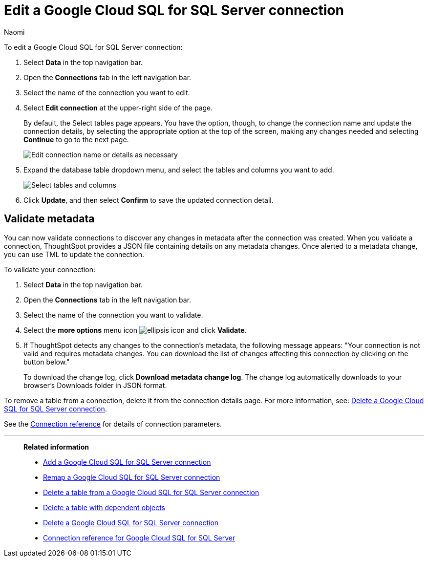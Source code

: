 = Edit a {connection} connection
:last_updated: 10/25/2023
:linkattrs:
:author: Naomi
:experimental:
:page-layout: default-cloud
:page-aliases:
:description: You can edit a Google Cloud SQL for SQL Server connection to add tables and columns.
:connection: Google Cloud SQL for SQL Server
:jira: SCAL-166160, SCAL-118895

To edit a {connection} connection:

. Select *Data* in the top navigation bar.
. Open the *Connections* tab in the left navigation bar.
. Select the name of the connection you want to edit.
. Select *Edit connection* at the upper-right side of the page.
+
By default, the Select tables page appears.
You have the option, though, to change the connection name and update the connection details, by selecting the appropriate option at the top of the screen, making any changes needed and selecting *Continue* to go to the next page.
+
image::edit_connection_btns.png[Edit connection name or details as necessary]

. Expand the database table dropdown menu, and select the tables and columns you want to add.
+
image::teradata-edittables.png[Select tables and columns]
// ![]({{ site.baseurl }}/images/connection-update.png "Edit connection dialog box")

. Click *Update*, and then select *Confirm* to save the updated connection detail.

[#validate-metadata]
== Validate metadata

You can now validate connections to discover any changes in metadata after the connection was created. When you validate a connection, ThoughtSpot provides a JSON file containing details on any metadata changes. Once alerted to a metadata change, you can use TML to update the connection.

To validate your connection:

. Select *Data* in the top navigation bar.

. Open the *Connections* tab in the left navigation bar.

. Select the name of the connection you want to validate.

. Select the *more options* menu icon image:icon-more-10px.png[ellipsis icon] and click *Validate*.

. If ThoughtSpot detects any changes to the connection's metadata, the following message appears: "Your connection is not valid and requires metadata changes. You can download the list of changes affecting this connection by clicking on the button below."
+
To download the change log, click *Download metadata change log*. The change log automatically downloads to your browser's Downloads folder in JSON format.

To remove a table from a connection, delete it from the connection details page.
For more information, see: xref:connections-google-cloud-sql-sql-server-delete.adoc[Delete a {connection} connection].

See the xref:connections-google-cloud-sql-sql-server-reference.adoc[Connection reference] for details of connection parameters.

'''
> **Related information**
>
> * xref:connections-google-cloud-sql-sql-server-add.adoc[Add a {connection} connection]
> * xref:connections-google-cloud-sql-sql-server-remap.adoc[Remap a {connection} connection]
> * xref:connections-google-cloud-sql-sql-server-delete-table.adoc[Delete a table from a {connection} connection]
> * xref:connections-google-cloud-sql-sql-server-delete-table-dependencies.adoc[Delete a table with dependent objects]
> * xref:connections-google-cloud-sql-sql-server-delete.adoc[Delete a {connection} connection]
> * xref:connections-google-cloud-sql-sql-server-reference.adoc[Connection reference for {connection}]